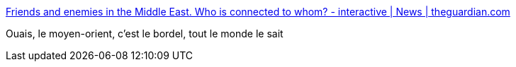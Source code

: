 :jbake-type: post
:jbake-status: published
:jbake-title: Friends and enemies in the Middle East. Who is connected to whom? - interactive | News | theguardian.com
:jbake-tags: politique,international,guerre,religion,_mois_sept.,_année_2014
:jbake-date: 2014-09-25
:jbake-depth: ../
:jbake-uri: shaarli/1411630444000.adoc
:jbake-source: https://nicolas-delsaux.hd.free.fr/Shaarli?searchterm=http%3A%2F%2Fwww.theguardian.com%2Fnews%2Fdatablog%2Fng-interactive%2F2014%2Fsep%2F24%2Ffriends-and-enemies-in-the-middle-east-who-is-connected-to-who-interactive&searchtags=politique+international+guerre+religion+_mois_sept.+_ann%C3%A9e_2014
:jbake-style: shaarli

http://www.theguardian.com/news/datablog/ng-interactive/2014/sep/24/friends-and-enemies-in-the-middle-east-who-is-connected-to-who-interactive[Friends and enemies in the Middle East. Who is connected to whom? - interactive | News | theguardian.com]

Ouais, le moyen-orient, c'est le bordel, tout le monde le sait
